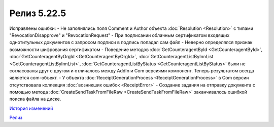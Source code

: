 Релиз 5.22.5
=============

.. feed-entry::
   :date: 2018-10-01

Исправлены ошибки:
- Не заполнялись поля Comment и Author объекта :doc:`Resolution <Resolution>` с типами "RevocationDisapprove" и "RevocationRequest"
- При подписании облачным сертификатом входящих однотитульных документов с запросом подписи в подпись попадал сам файл
- Неверно определялся признак возможности шифрования сертификатом
- Поведение методов :doc:`GetCounteragentById <GetCounteragentById>`, :doc:`GetCounteragentByOrgId <GetCounteragentByOrgId>`, :doc:`GetCounteragentListByInnList <GetCounteragentListByInnList>`, :doc:`GetCounteragentListByStatus <GetCounteragentListByStatus>` были не согласованы друг с другом и отличалось между AddIn и Com версиями компонент. Теперь результатом всегда является com-объект.
- У объекта :doc:`ReceiptGenerationProcess <ReceiptGenerationProcess>` в Com версии отсутствовала коллекция :doc:`возникших ошибок <ReceiptError>`
- Создание задания на отправку документа с помощью метода :doc:`CreateSendTaskFromFileRaw <CreateSendTaskFromFileRaw>` заканчивалось ошибкой поиска файла на диске.

`История изменений <http://diadocsdk-1c.readthedocs.io/ru/latest/History.html>`_

`Релиз <http://diadocsdk-1c.readthedocs.io/ru/latest/Downloads.html>`_